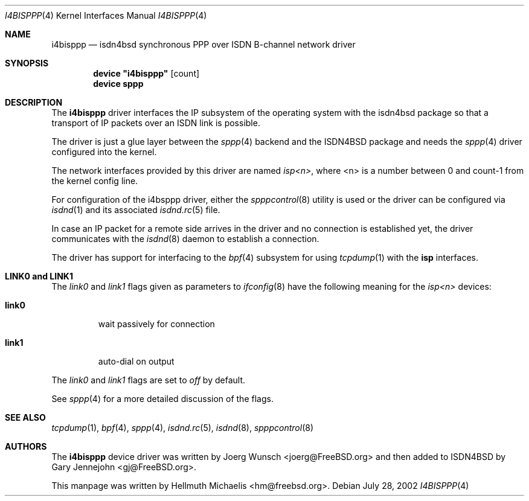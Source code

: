 .\"
.\" Copyright (c) 1997, 2002 Hellmuth Michaelis. All rights reserved.
.\"
.\" Redistribution and use in source and binary forms, with or without
.\" modification, are permitted provided that the following conditions
.\" are met:
.\" 1. Redistributions of source code must retain the above copyright
.\"    notice, this list of conditions and the following disclaimer.
.\" 2. Redistributions in binary form must reproduce the above copyright
.\"    notice, this list of conditions and the following disclaimer in the
.\"    documentation and/or other materials provided with the distribution.
.\"
.\" THIS SOFTWARE IS PROVIDED BY THE AUTHOR AND CONTRIBUTORS ``AS IS'' AND
.\" ANY EXPRESS OR IMPLIED WARRANTIES, INCLUDING, BUT NOT LIMITED TO, THE
.\" IMPLIED WARRANTIES OF MERCHANTABILITY AND FITNESS FOR A PARTICULAR PURPOSE
.\" ARE DISCLAIMED.  IN NO EVENT SHALL THE AUTHOR OR CONTRIBUTORS BE LIABLE
.\" FOR ANY DIRECT, INDIRECT, INCIDENTAL, SPECIAL, EXEMPLARY, OR CONSEQUENTIAL
.\" DAMAGES (INCLUDING, BUT NOT LIMITED TO, PROCUREMENT OF SUBSTITUTE GOODS
.\" OR SERVICES; LOSS OF USE, DATA, OR PROFITS; OR BUSINESS INTERRUPTION)
.\" HOWEVER CAUSED AND ON ANY THEORY OF LIABILITY, WHETHER IN CONTRACT, STRICT
.\" LIABILITY, OR TORT (INCLUDING NEGLIGENCE OR OTHERWISE) ARISING IN ANY WAY
.\" OUT OF THE USE OF THIS SOFTWARE, EVEN IF ADVISED OF THE POSSIBILITY OF
.\" SUCH DAMAGE.
.\"
.\" $FreeBSD$
.\"
.\"	last edit-date: [Sun Jul 28 12:43:22 2002]
.\"
.Dd July 28, 2002
.Dt I4BISPPP 4
.Os
.Sh NAME
.Nm i4bisppp
.Nd isdn4bsd synchronous PPP over ISDN B-channel network driver
.Sh SYNOPSIS
.Cd device \&"i4bisppp\&" Op count
.Cd device sppp
.Sh DESCRIPTION
The
.Nm
driver interfaces the IP subsystem of the operating system with the
isdn4bsd package so that a transport of IP packets over an ISDN link
is possible.
.Pp
The driver is just a glue layer between the
.Xr sppp 4
backend and the ISDN4BSD package and needs the
.Xr sppp 4
driver configured into the kernel.
.Pp
The network interfaces provided by this driver are named
.Em isp<n> ,
where <n> is a number between 0 and count-1 from the kernel config line.
.Pp
For configuration of the i4bsppp driver, either the
.Xr spppcontrol 8
utility is used or the driver can be configured via
.Xr isdnd 1
and its associated
.Xr isdnd.rc 5
file.
.Pp
In case an IP packet for a remote side arrives in the driver and no
connection is established yet, the driver communicates with the
.Xr isdnd 8
daemon to establish a connection.
.Pp
The driver has support for interfacing to the
.Xr bpf 4
subsystem for using
.Xr tcpdump 1
with the
.Nm isp
interfaces.
.Pp
.Sh LINK0 and LINK1
The
.Em link0
and
.Em link1
flags given as parameters to
.Xr ifconfig 8
have the following meaning for the
.Em isp<n>
devices:
.Bl -tag -width link0 -compact
.Pp
.It Li link0
wait passively for connection
.Pp
.It Li link1
auto-dial on output
.El
.Pp
The
.Em link0
and
.Em link1
flags are set to
.Em off
by default.
.Pp
See
.Xr sppp 4
for a more detailed discussion of the flags.
.Sh SEE ALSO
.Xr tcpdump 1 ,
.Xr bpf 4 ,
.Xr sppp 4 ,
.Xr isdnd.rc 5 ,
.Xr isdnd 8 ,
.Xr spppcontrol 8
.Sh AUTHORS
.An -nosplit
The
.Nm
device driver was written by
.An Joerg Wunsch Aq joerg@FreeBSD.org
and then added to ISDN4BSD by
.An Gary Jennejohn Aq gj@FreeBSD.org .
.Pp
This manpage was written by
.An Hellmuth Michaelis Aq hm@freebsd.org .

